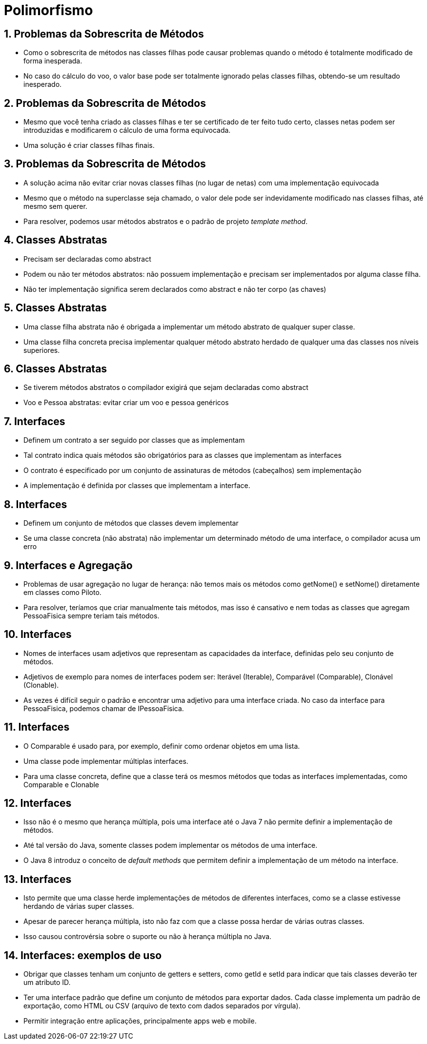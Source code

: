 = Polimorfismo
:revealjsdir: https://cdnjs.cloudflare.com/ajax/libs/reveal.js/3.3.0
:revealjs_slideNumber: true
:source-highlighter: highlightjs
:icons: font
:imagesdir: images
:allow-uri-read:
:safe: unsafe
:numbered:
:listing-caption: Listing

ifdef::env-github[]
:outfilesuffix: .adoc
:caution-caption: :fire:
:important-caption: :exclamation:
:note-caption: :paperclip:
:tip-caption: :bulb:
:warning-caption: :warning:
endif::[]

== Problemas da Sobrescrita de Métodos

- Como o sobrescrita de métodos nas classes filhas pode causar problemas
  quando o método é totalmente modificado de forma inesperada.
- No caso do cálculo do voo, o valor base pode ser totalmente ignorado pelas classes
  filhas, obtendo-se um resultado inesperado.

== Problemas da Sobrescrita de Métodos

- Mesmo que você tenha criado as classes filhas e ter se certificado
  de ter feito tudo certo, classes netas podem ser introduzidas e 
  modificarem o cálculo de uma forma equivocada.
- Uma solução é criar classes filhas finais.

== Problemas da Sobrescrita de Métodos
- A solução acima não evitar criar novas classes filhas (no lugar de netas) com uma implementação equivocada
- Mesmo que o método na superclasse seja chamado, o valor dele pode ser 
  indevidamente modificado nas classes filhas, até mesmo sem querer.
- Para resolver, podemos usar métodos abstratos e o padrão de projeto
  _template method_.

== Classes Abstratas

- Precisam ser declaradas como abstract
- Podem ou não ter métodos abstratos: não possuem implementação e precisam ser implementados por alguma classe filha.
- Não ter implementação significa serem declarados como abstract e não ter corpo (as chaves)

== Classes Abstratas
- Uma classe filha abstrata não é obrigada a implementar um método abstrato de qualquer super classe.
- Uma classe filha concreta precisa implementar qualquer método abstrato herdado de qualquer uma das classes nos níveis superiores. 

== Classes Abstratas
- Se tiverem métodos abstratos o compilador exigirá que sejam declaradas como abstract
- Voo e Pessoa abstratas: evitar criar um voo e pessoa genéricos

== Interfaces

- Definem um contrato a ser seguido por classes que as implementam
- Tal contrato indica quais métodos são obrigatórios para as classes que implementam as interfaces
- O contrato é especificado por um conjunto de assinaturas de métodos (cabeçalhos) sem implementação
- A implementação é definida por classes que implementam a interface.

== Interfaces
- Definem um conjunto de métodos que classes devem implementar
- Se uma classe concreta (não abstrata) não implementar um determinado método de uma interface,
  o compilador acusa um erro

== Interfaces e Agregação
- Problemas de usar agregação no lugar de herança: não temos
  mais os métodos como getNome() e setNome() diretamente em classes
  como Piloto. 
- Para resolver, teríamos que criar manualmente tais métodos,
  mas isso é cansativo e nem todas as classes que agregam PessoaFisica
  sempre teriam tais métodos. 

== Interfaces
- Nomes de interfaces usam adjetivos que representam as capacidades
  da interface, definidas pelo seu conjunto de métodos.
- Adjetivos de exemplo para nomes de interfaces podem ser: 
  Iterável (Iterable), Comparável (Comparable), Clonável (Clonable).
- As vezes é difícil seguir o padrão e encontrar uma adjetivo para uma interface
  criada. No caso da interface para PessoaFisica,
  podemos chamar de IPessoaFisica.

== Interfaces

- O Comparable é usado para, por exemplo, definir como ordenar objetos em uma lista.
- Uma classe pode implementar múltiplas interfaces.
- Para uma classe concreta, define que a classe terá os mesmos métodos que todas
  as interfaces implementadas, como Comparable e Clonable

== Interfaces

- Isso não é o mesmo que herança múltipla, pois uma interface até o Java 7 não permite
  definir a implementação de métodos. 
- Até tal versão do Java, somente classes podem implementar os métodos de uma interface.
- O Java 8 introduz o conceito de _default methods_ que permitem definir a implementação
  de um método na interface.

== Interfaces

- Isto permite que uma classe herde implementações de métodos de diferentes interfaces,
  como se a classe estivesse herdando de várias super classes.
- Apesar de parecer herança múltipla, isto não faz com que a classe possa herdar
  de várias outras classes.
- Isso causou controvérsia sobre o suporte ou não à herança múltipla no Java.

== Interfaces: exemplos de uso

- Obrigar que classes tenham um conjunto de getters e setters,
  como getId e setId para indicar que tais classes deverão
  ter um atributo ID.
- Ter uma interface padrão que define um conjunto de métodos para exportar dados.
  Cada classe implementa um padrão de exportação, como HTML ou CSV (arquivo de texto com dados 
  separados por vírgula).
- Permitir integração entre aplicações, principalmente
  apps web e mobile.
